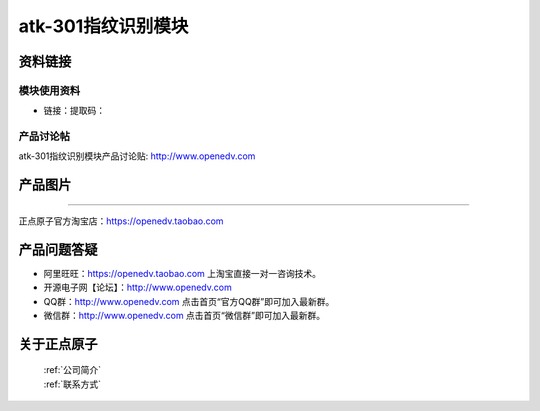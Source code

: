 
atk-301指纹识别模块
==========================

资料链接
------------

模块使用资料
^^^^^^^^^^

- 链接：提取码：
  
产品讨论帖
^^^^^^^^^^  

atk-301指纹识别模块产品讨论贴: http://www.openedv.com 


产品图片
--------

.. figure:: media/ATK-301.JPG
   :align: center

   ATK-301指纹识别模块


 购买方式
-------- 

正点原子官方淘宝店：https://openedv.taobao.com 




产品问题答疑
------------

- 阿里旺旺：https://openedv.taobao.com 上淘宝直接一对一咨询技术。  
- 开源电子网【论坛】：http://www.openedv.com 
- QQ群：http://www.openedv.com   点击首页“官方QQ群”即可加入最新群。 
- 微信群：http://www.openedv.com 点击首页“微信群”即可加入最新群。
  


关于正点原子  
-----------------

 | :ref:`公司简介` 
 | :ref:`联系方式`  


